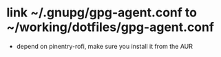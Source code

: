* link ~/.gnupg/gpg-agent.conf to ~/working/dotfiles/gpg-agent.conf
- depend on pinentry-rofi, make sure you install it from the AUR
